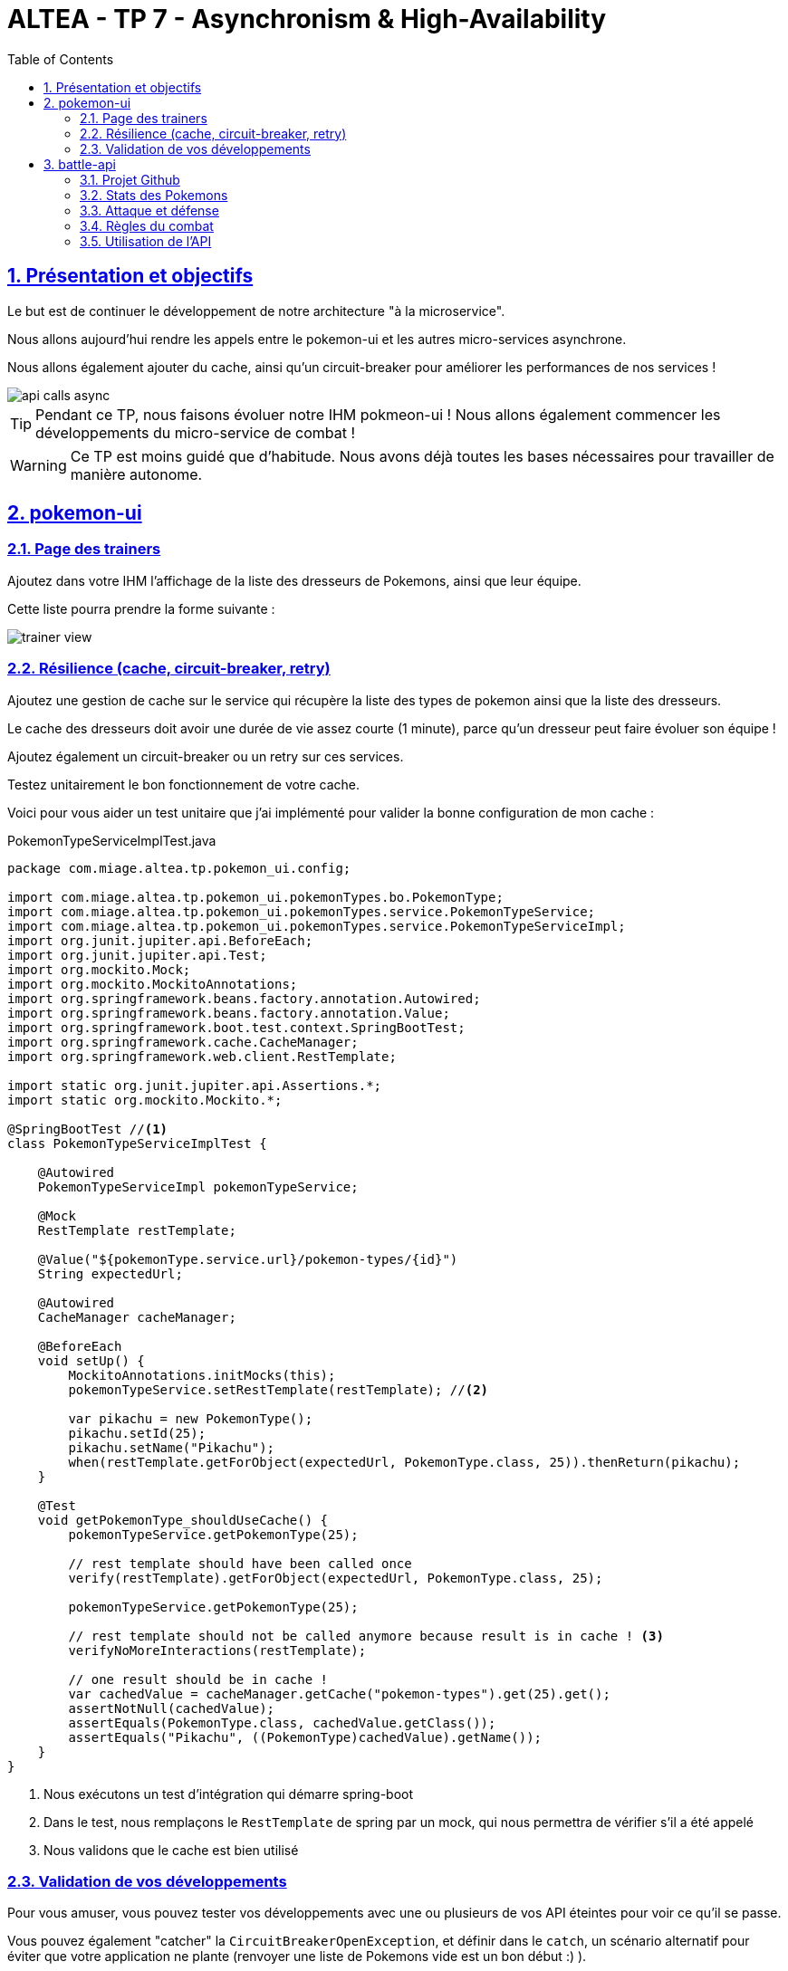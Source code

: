 :source-highlighter: pygments
:prewrap!:

:icons: font

:iconfont-cdn: https://use.fontawesome.com/releases/v5.4.2/css/all.css

:toc: left
:toclevels: 4

:linkattrs:

:sectlinks:
:sectanchors:
:sectnums:

:experimental:

:stem:

= ALTEA - TP 7 - Asynchronism & High-Availability

== Présentation et objectifs

Le but est de continuer le développement de notre architecture "à la microservice".

Nous allons aujourd'hui rendre les appels entre le pokemon-ui et les autres micro-services asynchrone.

Nous allons également ajouter du cache, ainsi qu'un circuit-breaker pour améliorer les performances de nos services !

image::images/api-calls-async.png[]

[TIP]
Pendant ce TP, nous faisons évoluer notre IHM pokmeon-ui ! Nous allons également commencer les développements du
micro-service de combat !

[WARNING]
Ce TP est moins guidé que d'habitude. Nous avons déjà toutes les bases nécessaires pour travailler de manière autonome.

== pokemon-ui

=== Page des trainers

Ajoutez dans votre IHM l'affichage de la liste des dresseurs de Pokemons, ainsi que leur équipe.

Cette liste pourra prendre la forme suivante :

image::images/trainer-view.png[]

=== Résilience (cache, circuit-breaker, retry)

Ajoutez une gestion de cache sur le service qui récupère la liste des types de pokemon ainsi que la liste des dresseurs.

Le cache des dresseurs doit avoir une durée de vie assez courte (1 minute), parce qu'un dresseur peut faire évoluer son équipe !

Ajoutez également un circuit-breaker ou un retry sur ces services.

Testez unitairement le bon fonctionnement de votre cache.

Voici pour vous aider un test unitaire que j'ai implémenté pour valider la bonne configuration de mon cache :

[source,java,linenums]
.PokemonTypeServiceImplTest.java
----
package com.miage.altea.tp.pokemon_ui.config;

import com.miage.altea.tp.pokemon_ui.pokemonTypes.bo.PokemonType;
import com.miage.altea.tp.pokemon_ui.pokemonTypes.service.PokemonTypeService;
import com.miage.altea.tp.pokemon_ui.pokemonTypes.service.PokemonTypeServiceImpl;
import org.junit.jupiter.api.BeforeEach;
import org.junit.jupiter.api.Test;
import org.mockito.Mock;
import org.mockito.MockitoAnnotations;
import org.springframework.beans.factory.annotation.Autowired;
import org.springframework.beans.factory.annotation.Value;
import org.springframework.boot.test.context.SpringBootTest;
import org.springframework.cache.CacheManager;
import org.springframework.web.client.RestTemplate;

import static org.junit.jupiter.api.Assertions.*;
import static org.mockito.Mockito.*;

@SpringBootTest //<1>
class PokemonTypeServiceImplTest {

    @Autowired
    PokemonTypeServiceImpl pokemonTypeService;

    @Mock
    RestTemplate restTemplate;

    @Value("${pokemonType.service.url}/pokemon-types/{id}")
    String expectedUrl;

    @Autowired
    CacheManager cacheManager;

    @BeforeEach
    void setUp() {
        MockitoAnnotations.initMocks(this);
        pokemonTypeService.setRestTemplate(restTemplate); //<2>

        var pikachu = new PokemonType();
        pikachu.setId(25);
        pikachu.setName("Pikachu");
        when(restTemplate.getForObject(expectedUrl, PokemonType.class, 25)).thenReturn(pikachu);
    }

    @Test
    void getPokemonType_shouldUseCache() {
        pokemonTypeService.getPokemonType(25);

        // rest template should have been called once
        verify(restTemplate).getForObject(expectedUrl, PokemonType.class, 25);

        pokemonTypeService.getPokemonType(25);

        // rest template should not be called anymore because result is in cache ! <3>
        verifyNoMoreInteractions(restTemplate);

        // one result should be in cache !
        var cachedValue = cacheManager.getCache("pokemon-types").get(25).get();
        assertNotNull(cachedValue);
        assertEquals(PokemonType.class, cachedValue.getClass());
        assertEquals("Pikachu", ((PokemonType)cachedValue).getName());
    }
}
----
<1> Nous exécutons un test d'intégration qui démarre spring-boot
<2> Dans le test, nous remplaçons le `RestTemplate` de spring par un mock, qui nous permettra de vérifier s'il a été appelé
<3> Nous validons que le cache est bien utilisé

=== Validation de vos développements

Pour vous amuser, vous pouvez tester vos développements avec une ou plusieurs de vos API éteintes pour voir ce qu'il se passe.

Vous pouvez également "catcher" la `CircuitBreakerOpenException`, et définir dans le `catch`, un scénario alternatif
pour éviter que votre application ne plante (renvoyer une liste de Pokemons vide est un bon début :) ).

Vous pouvez également essayer d'appeler une autre API si la votre est indisponible (celle de votre voisin par exemple?).

== battle-api

Nous commençons dans ce TP le développement du service de combats, que nous continuerons sur les prochaines semaines !

=== Projet Github

Cliquez sur le lien suivant pour initialiser votre projet sur Github : https://classroom.github.com/a/0zcdPtV-[Github classroom,window="_blank"]

=== Stats des Pokemons

Les types de Pokemon ont des statistiques de base :

* vitesse
* attaque
* défense
* hp

Chaque Pokemon, en fonction de son niveau, aura des statistique qui s'appuient sur ces statistiques de base.
Pour les statistiques de vitesse, d'attaque et de défense, la statistique du pokemon est:

asciimath:[stat=5+(baseStat * (niveau)  / 50)]

Les points de vie du Pokemon sont calculés avec cette formule :

asciimath:[stat=10+niveau+(baseStat * (niveau)  / 50)]

NOTE: Un pokemon de niveau 50 a les stats de base + 5, et un nombre de points de vie égal aux stats de base + 60.
Un pokemon de niveau 100 a les stats de base * 2 + 5, et un nombre de points de vie égale à la stat de base * 2 + 110


Pour donner un exemple concret :

Pikachu a les stats de base suivantes :

.Les stats de base de Pikachu
|===
| attack  | 55
| defense | 40
| speed   | 90
| hp      | 35
|===

Un pikachu de niveau 5 a les stats suivantes :

.Quelques niveaux de pikachu
[options="header"]
|===
|pikachu  |niveau 6|niveau 18|niveau 50|niveau 100
| attack  | 11     | 24      | 60      | 115
| defense | 8      | 15      | 35      | 65
| speed   | 15     | 37      | 95      | 185
| hp      | 20     | 40      | 95      | 180
|===

=== Attaque et défense

Lors d'un combat, quand un pokémon en attaque un autre, il lui inflige des dégat qui sont retirés des points de vie du pokemon attaqué.

La formule pour calculer les dégats infligés par une attaque est :

.La formule des dégats, avec n le niveau du pokemon attaquant, a sa statistique d'attaque, et d la statisque de défense du pokemon adverse.
asciimath:[( ( (2*n)/5 + 2 * a / d ) + 2 )]

=== Règles du combat

Le combat se déroule en tour par tour.

Lors d'un tour, chaque dresseur de pokemon peut donner un ordre à son pokemon (attaquer), ou utiliser un objet (potion, etc...).

C'est le dresseur dont la stat de vitesse du pokemon est la plus élevée qui commence. Suivi de l'autre dresseur.

Si pendant un tour la vie de l'un des deux pokemons tombe à 0, il est KO. C'est le pokemon suivant du dresseur qui prend la suite, et un nouveau tour commence.

=== Utilisation de l'API

Dans un premier temps, notre API de combat devra exposer les routes suivantes :

* POST /battles : Prend 2 paramètres (noms des 2 dresseurs en paramètres). Crée une instance de combat, et retourne un `UUID` permettant de l'identifier.
* GET /battles : liste les combats en cours
* GET /battles/{uuid} : Récupère l'état d'un combat en cours
* POST /battles/{uuid}/{trainerName}/attack : Permet à un dresseur de donner un ordre d'attaque pendant le combat. Retourne l'état du combat.
  1. Si le trainer attaque quand ce n'est pas son tour, renvoie une erreur 400 BAD REQUEST

Le combat prend la forme suivante :

.Le combat au format JSON
[source,javascript,linenums]
----
{
    "uuid": "387545db-2219-44cd-9b7a-f84e1e2c7fb5",
    "trainer": {
        "name": "Ash",
        "team": [
            {
                "pokemonType": 25,
                "level": 18,
                "maxHp": 40,
                "attack": 24,
                "defense": 19,
                "speed": 37,
                "hp": 40
            }
        ]
    },
    "opponent": {
        "name": "Misty",
        "team": [
            {
                "pokemonType": 120,
                "level": 18,
                "maxHp": 38,
                "attack": 21,
                "defense": 24,
                "speed": 35,
                "hp": 38
            },
            {
                "pokemonType": 121,
                "level": 21,
                "maxHp": 56,
                "attack": 36,
                "defense": 40,
                "speed": 53,
                "hp": 56
            }
        ]
    }
}
----

Le calcul des dégat se fait bien côté serveur.

L'API battle doit donc :

* appeler l'API trainers pour récupérer les équipes des deux dresseurs lorsqu'un nouveau combat est créé
* stocker le combat (en mémoire pour commencer)
* appeler l'API PokemonTypes pour récupérer les statistiques de base des types de Pokemon et calculer les valeurs des statisques des Pokemons en fonction de leur niveau
* Lors d'un appel à `/attack`, effectuer une attaque entre les deux pokemons, en calculant les dégâts, et retourner le résultat

